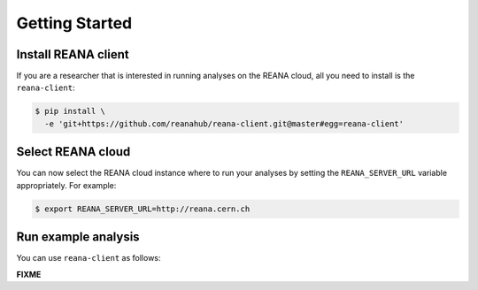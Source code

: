 .. _gettingstarted:

Getting Started
===============

Install REANA client
--------------------

If you are a researcher that is interested in running analyses on the REANA
cloud, all you need to install is the ``reana-client``:

.. code-block:: console

   $ pip install \
     -e 'git+https://github.com/reanahub/reana-client.git@master#egg=reana-client'

Select REANA cloud
------------------

You can now select the REANA cloud instance where to run your analyses by
setting the ``REANA_SERVER_URL`` variable appropriately. For example:

.. code-block:: console

   $ export REANA_SERVER_URL=http://reana.cern.ch

Run example analysis
--------------------

You can use ``reana-client`` as follows:

**FIXME**
